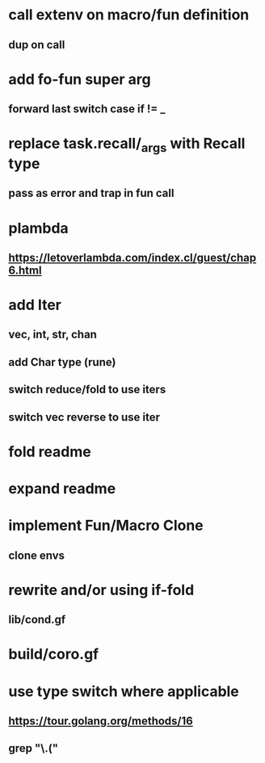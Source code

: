 * call extenv on macro/fun definition
** dup on call
* add fo-fun super arg
** forward last switch case if != _
* replace task.recall/_args with Recall type
** pass as error and trap in fun call
* plambda
** https://letoverlambda.com/index.cl/guest/chap6.html
* add Iter
** vec, int, str, chan
** add Char type (rune)
** switch reduce/fold to use iters
** switch vec reverse to use iter
* fold readme
* expand readme
* implement Fun/Macro Clone
** clone envs
* rewrite and/or using if-fold
** lib/cond.gf
* build/coro.gf
* use type switch where applicable
** https://tour.golang.org/methods/16
** grep "\.("
